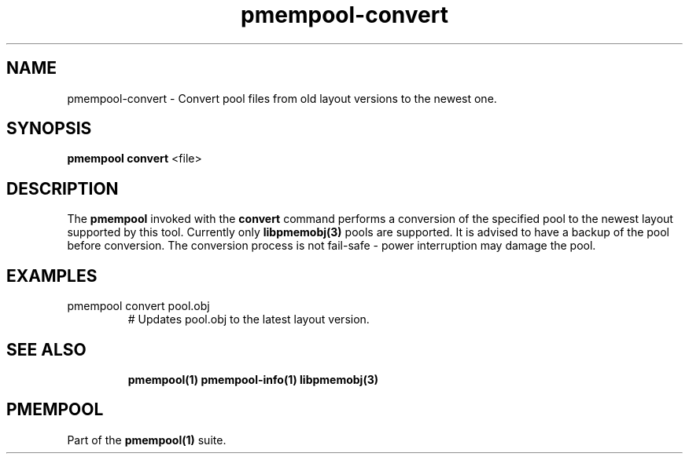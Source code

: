 .\"
.\" Copyright 2016, Intel Corporation
.\"
.\" Redistribution and use in source and binary forms, with or without
.\" modification, are permitted provided that the following conditions
.\" are met:
.\"
.\"     * Redistributions of source code must retain the above copyright
.\"       notice, this list of conditions and the following disclaimer.
.\"
.\"     * Redistributions in binary form must reproduce the above copyright
.\"       notice, this list of conditions and the following disclaimer in
.\"       the documentation and/or other materials provided with the
.\"       distribution.
.\"
.\"     * Neither the name of the copyright holder nor the names of its
.\"       contributors may be used to endorse or promote products derived
.\"       from this software without specific prior written permission.
.\"
.\" THIS SOFTWARE IS PROVIDED BY THE COPYRIGHT HOLDERS AND CONTRIBUTORS
.\" "AS IS" AND ANY EXPRESS OR IMPLIED WARRANTIES, INCLUDING, BUT NOT
.\" LIMITED TO, THE IMPLIED WARRANTIES OF MERCHANTABILITY AND FITNESS FOR
.\" A PARTICULAR PURPOSE ARE DISCLAIMED. IN NO EVENT SHALL THE COPYRIGHT
.\" OWNER OR CONTRIBUTORS BE LIABLE FOR ANY DIRECT, INDIRECT, INCIDENTAL,
.\" SPECIAL, EXEMPLARY, OR CONSEQUENTIAL DAMAGES (INCLUDING, BUT NOT
.\" LIMITED TO, PROCUREMENT OF SUBSTITUTE GOODS OR SERVICES; LOSS OF USE,
.\" DATA, OR PROFITS; OR BUSINESS INTERRUPTION) HOWEVER CAUSED AND ON ANY
.\" THEORY OF LIABILITY, WHETHER IN CONTRACT, STRICT LIABILITY, OR TORT
.\" (INCLUDING NEGLIGENCE OR OTHERWISE) ARISING IN ANY WAY OUT OF THE USE
.\" OF THIS SOFTWARE, EVEN IF ADVISED OF THE POSSIBILITY OF SUCH DAMAGE.
.\"
.\"
.\" pmempool-convert.1 -- man page for pmempool convert command
.\"
.\" Format this man page with:
.\"	man -l pmempool-convert.1
.\" or
.\"	groff -man -Tascii pmempool-convert.1
.\"
.TH pmempool-convert 1 "pmem Tools version 1.0.0" "NVM Library"
.SH NAME
pmempool-convert \- Convert pool files from old layout versions to the newest
one.
.SH SYNOPSIS
.B pmempool convert
<file>
.SH DESCRIPTION
The
.B pmempool
invoked with the
.B convert
command performs a conversion of the specified pool to the newest layout
supported by this tool. Currently only
.B libpmemobj(3)
pools are supported. It is
advised to have a backup of the pool before conversion. The conversion process
is not fail-safe - power interruption may damage the pool.
.RE
.SH EXAMPLES
.TP
pmempool convert pool.obj
# Updates pool.obj to the latest layout version.
.TP
.SH "SEE ALSO"
.B pmempool(1) pmempool-info(1) libpmemobj(3)
.SH "PMEMPOOL"
Part of the
.B pmempool(1)
suite.
